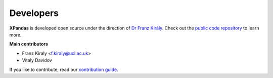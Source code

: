 ==========
Developers
==========

**XPandas** is developed open source under the direction of `Dr Franz Király`_. Check out the `public code repository`_ to learn more.

**Main contributors**

* Franz Kiraly <f.kiraly@ucl.ac.uk>
* Vitaly Davidov

If you like to contribute, read our `contribution guide <https://github.com/kiraly-group/XPandas/CONTRIBUTING.md>`_.

.. _public code repository: https://github.com/kiraly-group/XPandas
.. _Dr Franz Király: https://www.ucl.ac.uk/statistics/people/franz-kiraly